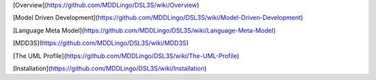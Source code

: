 [Overview](https://github.com/MDDLingo/DSL3S/wiki/Overview)

[Model Driven Development](https://github.com/MDDLingo/DSL3S/wiki/Model-Driven-Development)

[Language Meta Model](https://github.com/MDDLingo/DSL3S/wiki/Language-Meta-Model)

[MDD3S](https://github.com/MDDLingo/DSL3S/wiki/MDD3S)

[The UML Profile](https://github.com/MDDLingo/DSL3S/wiki/The-UML-Profile)

[Installation](https://github.com/MDDLingo/DSL3S/wiki/Installation)
